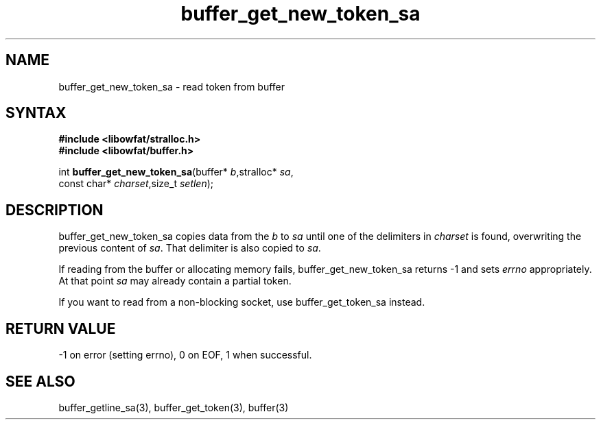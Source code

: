 .TH buffer_get_new_token_sa 3
.SH NAME
buffer_get_new_token_sa \- read token from buffer
.SH SYNTAX
.nf
.B #include <libowfat/stralloc.h>
.B #include <libowfat/buffer.h>

int \fBbuffer_get_new_token_sa\fP(buffer* \fIb\fR,stralloc* \fIsa\fR,
                    const char* \fIcharset\fR,size_t \fIsetlen\fR);
.SH DESCRIPTION
buffer_get_new_token_sa copies data from the \fIb\fR to \fIsa\fR until
one of the delimiters in \fIcharset\fR is found, overwriting the
previous content of \fIsa\fR.  That delimiter is also copied to
\fIsa\fR.

If reading from the buffer or allocating memory fails,
buffer_get_new_token_sa returns -1 and sets \fIerrno\fR appropriately.  At
that point \fIsa\fR may already contain a partial token.

If you want to read from a non-blocking socket, use buffer_get_token_sa
instead.
.SH "RETURN VALUE"
-1 on error (setting errno), 0 on EOF, 1 when successful.
.SH "SEE ALSO"
buffer_getline_sa(3), buffer_get_token(3), buffer(3)

